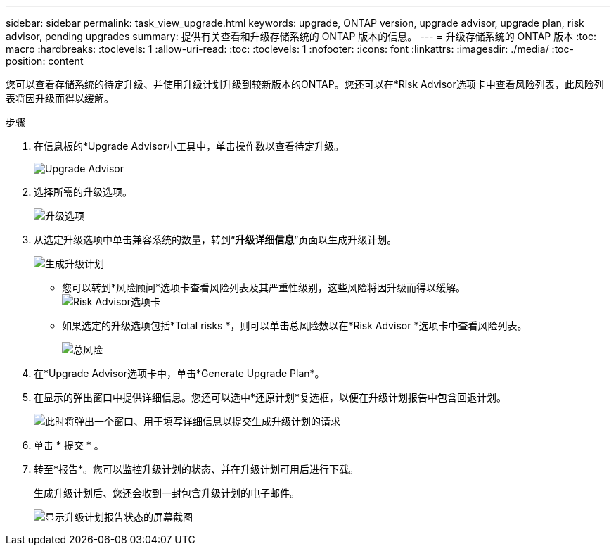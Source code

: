 ---
sidebar: sidebar 
permalink: task_view_upgrade.html 
keywords: upgrade, ONTAP version, upgrade advisor, upgrade plan, risk advisor, pending upgrades 
summary: 提供有关查看和升级存储系统的 ONTAP 版本的信息。 
---
= 升级存储系统的 ONTAP 版本
:toc: macro
:hardbreaks:
:toclevels: 1
:allow-uri-read: 
:toc: 
:toclevels: 1
:nofooter: 
:icons: font
:linkattrs: 
:imagesdir: ./media/
:toc-position: content


[role="lead"]
您可以查看存储系统的待定升级、并使用升级计划升级到较新版本的ONTAP。您还可以在*Risk Advisor选项卡中查看风险列表，此风险列表将因升级而得以缓解。

.步骤
. 在信息板的*Upgrade Advisor小工具中，单击操作数以查看待定升级。
+
image:upgrade_advisor_widget.png["Upgrade Advisor"]

. 选择所需的升级选项。
+
image:upgrade_options.png["升级选项"]

. 从选定升级选项中单击兼容系统的数量，转到“*升级详细信息*”页面以生成升级计划。
+
image:generate_upgrade_plan.png["生成升级计划"]

+
** 您可以转到*风险顾问*选项卡查看风险列表及其严重性级别，这些风险将因升级而得以缓解。
  +
image:view_risks.png["Risk Advisor选项卡"]
** 如果选定的升级选项包括*Total risks *，则可以单击总风险数以在*Risk Advisor *选项卡中查看风险列表。
+
image:total_risks.png["总风险"]



. 在*Upgrade Advisor选项卡中，单击*Generate Upgrade Plan*。
. 在显示的弹出窗口中提供详细信息。您还可以选中*还原计划*复选框，以便在升级计划报告中包含回退计划。
+
image:details_upgrade_plan.png["此时将弹出一个窗口、用于填写详细信息以提交生成升级计划的请求"]

. 单击 * 提交 * 。
. 转至*报告*。您可以监控升级计划的状态、并在升级计划可用后进行下载。
+
生成升级计划后、您还会收到一封包含升级计划的电子邮件。

+
image:download_upgrade_plan.png["显示升级计划报告状态的屏幕截图"]


